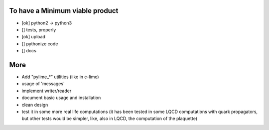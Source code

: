 To have a Minimum viable product
--------------------------------

* [ok] python2 -> python3
* [] tests, properly
* [ok] upload
* [] pythonize code
* [] docs
  

More
-----

* Add "pylime_*" utilities (like in c-lime)
* usage of 'messages'
* implement writer/reader
* document basic usage and installation
* clean design
* test it in some more real life computations (it has been tested in some
  LQCD computations with quark propagators, but other tests would be simpler, 
  like, also in LQCD, the computation of the plaquette)
